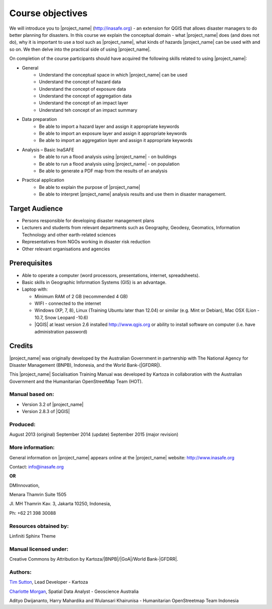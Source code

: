 .. _objective:

Course objectives
=================

We will introduce you to |project_name| (http://inasafe.org) - an extension
for QGIS that allows disaster managers to do better planning for disasters.
In this course we explain the conceptual domain - what |project_name| does
(and does not do), why it is important to use a tool such as |project_name|,
what kinds of hazards |project_name| can be used with and so on.
We then delve into the practical side of using |project_name|.

On completion of the course participants should have acquired the following
skills related to using |project_name|:

* General
    * Understand the conceptual space in which |project_name| can be used
    * Understand the concept of hazard data
    * Understand the concept of exposure data
    * Understand the concept of aggregation data
    * Understand the concept of an impact layer
    * Understand teh concept of an impact summary


* Data preparation
    * Be able to import a hazard layer and assign it appropriate keywords
    * Be able to import an exposure layer and assign it appropriate keywords
    * Be able to import an aggregation layer and assign it appropriate keywords

* Analysis – Basic InaSAFE
    * Be able to run a flood analysis using |project_name| - on buildings
    * Be able to run a flood analysis using |project_name| - on population
    * Be able to generate a PDF map from the results of an analysis

* Practical application
    * Be able to explain the purpose of |project_name|
    * Be able to interpret |project_name| analysis results and use them in disaster management.

Target Audience
---------------

* Persons responsible for developing disaster management plans
* Lecturers and students from relevant departments such as Geography,
  Geodesy, Geomatics, Information Technology and other earth-related sciences
* Representatives from NGOs working in disaster risk reduction
* Other relevant organisations and agencies

Prerequisites
-------------

* Able to operate a computer (word processors, presentations, internet,
  spreadsheets).
* Basic skills in Geographic Information Systems (GIS) is an advantage.
* Laptop with:

  * Minimum RAM of 2 GB (recommended 4 GB)
  * WIFI - connected to the internet
  * Windows (XP, 7, 8), Linux (Training Ubuntu later than 12.04) or similar
    (e.g. Mint or Debian), Mac OSX (Lion - 10.7,  Snow Leopard -10.6)
  * |QGIS| at least version 2.6 installed http://www.qgis.org or ability to install software on computer (i.e. have administration password)

Credits
-------

|project_name| was originally developed by the Australian Government in
partnership with The National Agency for Disaster Management (BNPB), Indonesia,
and the World Bank-(|GFDRR|).

This |project_name| Socialisation Training Manual was developed by
Kartoza in collaboration with the Australian Government and the Humanitarian
OpenStreetMap Team (HOT).

Manual based on:
................

* Version 3.2 of |project_name|
* Version 2.8.3 of |QGIS|

Produced:
.........

August 2013 (original)
September 2014 (update)
September 2015 (major revision)

More information:
.................

General information on |project_name| appears online at
the |project_name| website: http://www.inasafe.org

Contact: info@inasafe.org

**OR**

DMInnovation,

Menara Thamrin Suite 1505

Jl. MH Thamrin Kav. 3, Jakarta 10250, Indonesia,

Ph: +62 21 398 30088



Resources obtained by:
......................

Linfiniti Sphinx Theme

Manual licensed under:
......................

Creative Commons by Attribution by Kartoza/|BNPB|/|GoA|/World Bank-|GFDRR|.

Authors:
........

`Tim Sutton <tim@kartoza.org>`_, Lead Developer - Kartoza

`Charlotte Morgan <charlotte.morgan@ga.gov.au>`_, Spatial Data Analyst -
Geoscience Australia

Adityo Dwijananto, Harry Mahardika and Wulansari Khairunisa - Humanitarian OpenStreetmap Team Indonesia

